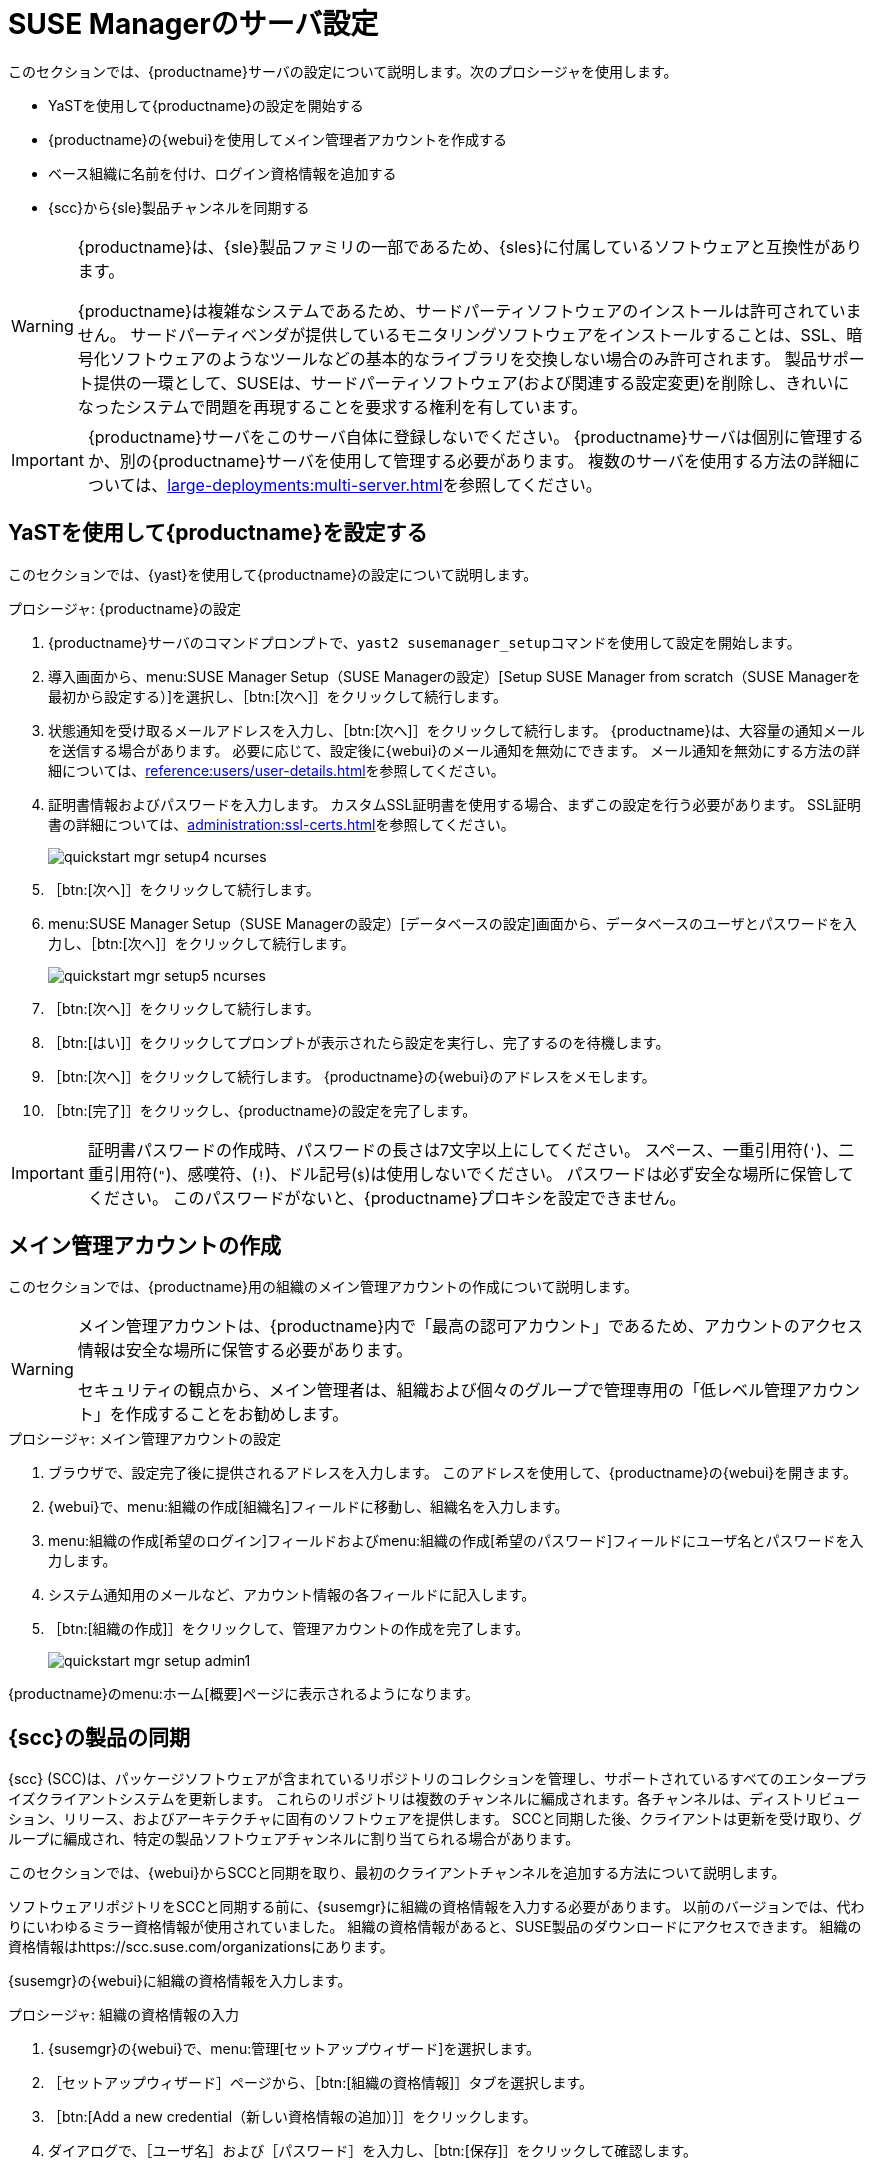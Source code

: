 [[server-setup]]
= SUSE Managerのサーバ設定

このセクションでは、{productname}サーバの設定について説明します。次のプロシージャを使用します。

* YaSTを使用して{productname}の設定を開始する
* {productname}の{webui}を使用してメイン管理者アカウントを作成する
* ベース組織に名前を付け、ログイン資格情報を追加する
* {scc}から{sle}製品チャンネルを同期する

[WARNING]
====
{productname}は、{sle}製品ファミリの一部であるため、{sles}に付属しているソフトウェアと互換性があります。

{productname}は複雑なシステムであるため、サードパーティソフトウェアのインストールは許可されていません。 サードパーティベンダが提供しているモニタリングソフトウェアをインストールすることは、SSL、暗号化ソフトウェアのようなツールなどの基本的なライブラリを交換しない場合のみ許可されます。 製品サポート提供の一環として、SUSEは、サードパーティソフトウェア(および関連する設定変更)を削除し、きれいになったシステムで問題を再現することを要求する権利を有しています。
====


[IMPORTANT]
====
{productname}サーバをこのサーバ自体に登録しないでください。 {productname}サーバは個別に管理するか、別の{productname}サーバを使用して管理する必要があります。 複数のサーバを使用する方法の詳細については、xref:large-deployments:multi-server.adoc[]を参照してください。
====



== YaSTを使用して{productname}を設定する

このセクションでは、{yast}を使用して{productname}の設定について説明します。



.プロシージャ: {productname}の設定
. {productname}サーバのコマンドプロンプトで、[command]``yast2 susemanager_setup``コマンドを使用して設定を開始します。
. 導入画面から、menu:SUSE Manager Setup（SUSE Managerの設定）[Setup SUSE Manager from scratch（SUSE Managerを最初から設定する）]を選択し、［btn:[次へ]］をクリックして続行します。
. 状態通知を受け取るメールアドレスを入力し、［btn:[次へ]］をクリックして続行します。
    {productname}は、大容量の通知メールを送信する場合があります。 必要に応じて、設定後に{webui}のメール通知を無効にできます。 メール通知を無効にする方法の詳細については、xref:reference:users/user-details.adoc[]を参照してください。
. 証明書情報およびパスワードを入力します。
    カスタムSSL証明書を使用する場合、まずこの設定を行う必要があります。 SSL証明書の詳細については、xref:administration:ssl-certs.adoc[]を参照してください。
+
image::quickstart-mgr-setup4-ncurses.png[scaledwidth=80%]
. ［btn:[次へ]］をクリックして続行します。
. menu:SUSE Manager Setup（SUSE Managerの設定）[データベースの設定]画面から、データベースのユーザとパスワードを入力し、［btn:[次へ]］をクリックして続行します。
+
image::quickstart-mgr-setup5-ncurses.png[scaledwidth=80%]
. ［btn:[次へ]］をクリックして続行します。
. ［btn:[はい]］をクリックしてプロンプトが表示されたら設定を実行し、完了するのを待機します。
. ［btn:[次へ]］をクリックして続行します。
    {productname}の{webui}のアドレスをメモします。
. ［btn:[完了]］をクリックし、{productname}の設定を完了します。

[IMPORTANT]
====
証明書パスワードの作成時、パスワードの長さは7文字以上にしてください。 スペース、一重引用符(``'``)、二重引用符(``"``)、感嘆符、(``!``)、ドル記号(``$``)は使用しないでください。 パスワードは必ず安全な場所に保管してください。 このパスワードがないと、{productname}プロキシを設定できません。
====


== メイン管理アカウントの作成

このセクションでは、{productname}用の組織のメイン管理アカウントの作成について説明します。

[WARNING]
====
メイン管理アカウントは、{productname}内で「最高の認可アカウント」であるため、アカウントのアクセス情報は安全な場所に保管する必要があります。

セキュリティの観点から、メイン管理者は、組織および個々のグループで管理専用の「低レベル管理アカウント」を作成することをお勧めします。
====


.プロシージャ: メイン管理アカウントの設定
. ブラウザで、設定完了後に提供されるアドレスを入力します。
    このアドレスを使用して、{productname}の{webui}を開きます。

. {webui}で、menu:組織の作成[組織名]フィールドに移動し、組織名を入力します。

. menu:組織の作成[希望のログイン]フィールドおよびmenu:組織の作成[希望のパスワード]フィールドにユーザ名とパスワードを入力します。

. システム通知用のメールなど、アカウント情報の各フィールドに記入します。

. ［btn:[組織の作成]］をクリックして、管理アカウントの作成を完了します。
+

image::quickstart-mgr-setup-admin1.png[scaledwidth=80%]

{productname}のmenu:ホーム[概要]ページに表示されるようになります。


== {scc}の製品の同期

{scc} (SCC)は、パッケージソフトウェアが含まれているリポジトリのコレクションを管理し、サポートされているすべてのエンタープライズクライアントシステムを更新します。 これらのリポジトリは複数のチャンネルに編成されます。各チャンネルは、ディストリビューション、リリース、およびアーキテクチャに固有のソフトウェアを提供します。 SCCと同期した後、クライアントは更新を受け取り、グループに編成され、特定の製品ソフトウェアチャンネルに割り当てられる場合があります。

このセクションでは、{webui}からSCCと同期を取り、最初のクライアントチャンネルを追加する方法について説明します。

ソフトウェアリポジトリをSCCと同期する前に、{susemgr}に組織の資格情報を入力する必要があります。 以前のバージョンでは、代わりにいわゆるミラー資格情報が使用されていました。 組織の資格情報があると、SUSE製品のダウンロードにアクセスできます。 組織の資格情報はhttps://scc.suse.com/organizationsにあります。

{susemgr}の{webui}に組織の資格情報を入力します。


[[proc-admin-organization-credentials]]
.プロシージャ: 組織の資格情報の入力
. {susemgr}の{webui}で、menu:管理[セットアップウィザード]を選択します。
. ［[guimenu]``セットアップウィザード``］ページから、［btn:[組織の資格情報]］タブを選択します。
. ［btn:[Add a new credential（新しい資格情報の追加）]］をクリックします。
. ダイアログで、［[guimenu]``ユーザ名``］および［[guimenu]``パスワード``］を入力し、［btn:[保存]］をクリックして確認します。

チェックマークアイコンで資格情報を確認したら、<<proc-quickstart-first-channel-sync>>に進みます。


[[proc-quickstart-first-channel-sync]]
.プロシージャ: {scc}との同期
. {webui}で、menu:管理[セットアップウィザード]に移動します。

. ［[guimenu]``セットアップウィザード``］ページから、［btn:[SUSE製品]］タブを選択します。
    以前{scc}で登録したことがある場合、製品の一覧が表に入力されます。 この操作には数分かかる場合があります。 右側の``SUSEカスタマーセンターから製品カタログを更新``セクションで、操作の進行状況を監視できます。 この表は、アーキテクチャ、チャンネル、状態の各情報を一覧表示します。 詳細については、xref:reference:admin/setup-wizard.adoc[ウィザード]を参照してください。
+

image::admin_suse_products.png[scaledwidth=80%]

. 表示されている製品のリストをフィルタするには、``製品説明でフィルタ``および``アーキテクチャでフィルタ``を使用します。
    {sle}クライアントが[systemitem]``x86_64``アーキテクチャに基づいている場合、ページをスクロールして下に移動し、このチャンネルのチェックボックスを付けます。
+

* {productname}にチャンネルを追加します。そのためには、各チャンネルの左にあるチェックボックスにチェックを付けます。
    説明の左にある矢印をクリックして、製品を展開し、使用できるモジュールを一覧表示します。
* ［btn:[製品の追加]］をクリックして、製品の同期を開始します。

チャンネルを追加した後、{productname}は、チャンネルの同期をスケジュールします。 この処理には時間がかかる場合があります。その理由は、{scc}にある{suse}リポジトリからサーバのローカル[path]``/var/spacewalk/``ディレクトリにチャンネルソフトウェアソースを{productname}でコピーするためです。


[TIP]
.PostgreSQLおよび透過的Huge Page
====
環境によっては、カーネルで提供する「透過的なHuge Page」によって、PostgreSQLのワークロードが大幅に低速になる場合があります。

「透過的なHuge Page」を無効にするには、[option]``transparent_hugepage``カーネルパラメータを[option]``never``に設定します。 これは、[path]``/etc/default/grub``で変更し、行[option]``GRUB_CMDLINE_LINUX_DEFAULT``に追加する必要があります。次に例を示します。

----
GRUB_CMDLINE_LINUX_DEFAULT="resume=/dev/sda1 splash=silent quiet showopts elevator=noop transparent_hugepage=never"
----

新しい設定を書き込むには、[command]``grub2-mkconfig -o /boot/grub2/grub.cfg``を実行します。
====

チャンネル同期プロセスをリアルタイムでモニタします。そのためには、ディレクトリ[path]``/var/log/rhn/reposync``にあるチャンネルログファイルを表示します。

----
tail -f /var/log/rhn/reposync/<CHANNEL_NAME>.log
----

チャンネル同期プロセスが完了したら、クライアントの登録に進むことができます。 詳細手順については、xref:client-configuration:registration-overview.adoc[]を参照してください。
